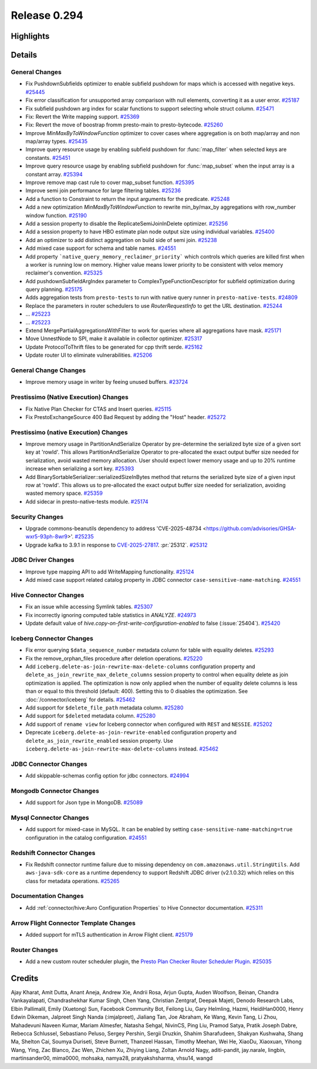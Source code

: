 =============
Release 0.294
=============

**Highlights**
==============

**Details**
===========

General Changes
_______________
* Fix PushdownSubfields optimizer to enable subfield pushdown for maps which is accessed with negative keys. `#25445 <https://github.com/prestodb/presto/pull/25445>`_
* Fix error classification for unsupported array comparison with null elements, converting it as a user error. `#25187 <https://github.com/prestodb/presto/pull/25187>`_
* Fix subfield pushdown arg index for scalar functions to support selecting whole struct column. `#25471 <https://github.com/prestodb/presto/pull/25471>`_
* Fix: Revert the Write mapping support. `#25369 <https://github.com/prestodb/presto/pull/25369>`_
* Fix: Revert the move of boostrap fromm presto-main to presto-bytecode. `#25260 <https://github.com/prestodb/presto/pull/25260>`_
* Improve `MinMaxByToWindowFunction` optimizer to cover cases where aggregation is on both map/array and non map/array types. `#25435 <https://github.com/prestodb/presto/pull/25435>`_
* Improve query resource usage by enabling subfield pushdown for :func:`map_filter` when selected keys are constants. `#25451 <https://github.com/prestodb/presto/pull/25451>`_
* Improve query resource usage by enabling subfield pushdown for :func:`map_subset` when the input array is a constant array. `#25394 <https://github.com/prestodb/presto/pull/25394>`_
* Improve remove map cast rule to cover map_subset function. `#25395 <https://github.com/prestodb/presto/pull/25395>`_
* Improve semi join performance for large filtering tables. `#25236 <https://github.com/prestodb/presto/pull/25236>`_
* Add a function to Constraint to return the input arguments for the predicate. `#25248 <https://github.com/prestodb/presto/pull/25248>`_
* Add a new optimization `MinMaxByToWindowFunction` to rewrite min_by/max_by aggregations with row_number window function. `#25190 <https://github.com/prestodb/presto/pull/25190>`_
* Add a session property to disable the ReplicateSemiJoinInDelete optimizer. `#25256 <https://github.com/prestodb/presto/pull/25256>`_
* Add a session property to have HBO estimate plan node output size using individual variables. `#25400 <https://github.com/prestodb/presto/pull/25400>`_
* Add an optimizer to add distinct aggregation on build side of semi join. `#25238 <https://github.com/prestodb/presto/pull/25238>`_
* Add mixed case support for schema and table names. `#24551 <https://github.com/prestodb/presto/pull/24551>`_
* Add property ```native_query_memory_reclaimer_priority```  which controls which queries are killed first when a worker is running low on memory. Higher value means lower priority to be consistent with velox memory reclaimer's convention. `#25325 <https://github.com/prestodb/presto/pull/25325>`_
* Add pushdownSubfieldArgIndex parameter to ComplexTypeFunctionDescriptor for subfield optimization during query planning. `#25175 <https://github.com/prestodb/presto/pull/25175>`_
* Adds aggregation tests from ``presto-tests`` to run with native query runner in ``presto-native-tests``. `#24809 <https://github.com/prestodb/presto/pull/24809>`_
* Replace the parameters in router schedulers to use `RouterRequestInfo` to get the URL destination. `#25244 <https://github.com/prestodb/presto/pull/25244>`_
* ... `#25223 <https://github.com/prestodb/presto/pull/25223>`_
* ... `#25223 <https://github.com/prestodb/presto/pull/25223>`_
* Extend  MergePartialAggregationsWithFilter to work for queries where all aggregations have mask. `#25171 <https://github.com/prestodb/presto/pull/25171>`_
* Move UnnestNode to SPI, make it available in collector optimizer. `#25317 <https://github.com/prestodb/presto/pull/25317>`_
* Update ProtocolToThrift files to be generated for cpp thrift serde. `#25162 <https://github.com/prestodb/presto/pull/25162>`_
* Update router UI to eliminate vulnerabilities. `#25206 <https://github.com/prestodb/presto/pull/25206>`_

General Change Changes
______________________
* Improve memory usage in writer by feeing unused buffers. `#23724 <https://github.com/prestodb/presto/pull/23724>`_

Prestissimo (Native Execution) Changes
______________________________________
* Fix Native Plan Checker for CTAS and Insert queries. `#25115 <https://github.com/prestodb/presto/pull/25115>`_
* Fix PrestoExchangeSource 400 Bad Request by adding the "Host" header. `#25272 <https://github.com/prestodb/presto/pull/25272>`_

Prestissimo (native Execution) Changes
______________________________________
* Improve memory usage in PartitionAndSerialize Operator by pre-determine the serialized byte size of a given sort key at 'rowId'. This allows PartitionAndSerialize Operator to pre-allocated the exact output buffer size needed for serialization, avoid wasted memory allocation. User should expect lower memory usage and up to 20% runtime increase when serializing a sort key. `#25393 <https://github.com/prestodb/presto/pull/25393>`_
* Add BinarySortableSerializer::serializedSizeInBytes method that returns the serialized byte size of a given input row at 'rowId'. This allows us to pre-allocated the exact output buffer size needed for serialization, avoiding wasted memory space. `#25359 <https://github.com/prestodb/presto/pull/25359>`_
* Add sidecar in presto-native-tests module. `#25174 <https://github.com/prestodb/presto/pull/25174>`_

Security Changes
________________
* Upgrade commons-beanutils dependency to address 'CVE-2025-48734  <https://github.com/advisories/GHSA-wxr5-93ph-8wr9>'. `#25235 <https://github.com/prestodb/presto/pull/25235>`_
* Upgrade kafka to 3.9.1 in response to `CVE-2025-27817 <https://github.com/advisories/GHSA-vgq5-3255-v292>`_. :pr:`25312`. `#25312 <https://github.com/prestodb/presto/pull/25312>`_

JDBC Driver Changes
___________________
* Improve type mapping API to add WriteMapping functionality. `#25124 <https://github.com/prestodb/presto/pull/25124>`_
* Add mixed case support related catalog property in JDBC connector ``case-sensitive-name-matching``. `#24551 <https://github.com/prestodb/presto/pull/24551>`_

Hive Connector Changes
______________________
* Fix an issue while accessing Symlink tables. `#25307 <https://github.com/prestodb/presto/pull/25307>`_
* Fix incorrectly ignoring computed table statistics in `ANALYZE`. `#24973 <https://github.com/prestodb/presto/pull/24973>`_
* Update default value of `hive.copy-on-first-write-configuration-enabled` to false (:issue:`25404`). `#25420 <https://github.com/prestodb/presto/pull/25420>`_

Iceberg Connector Changes
_________________________
* Fix error querying ``$data_sequence_number`` metadata column for table with equality deletes. `#25293 <https://github.com/prestodb/presto/pull/25293>`_
* Fix the remove_orphan_files procedure after deletion operations. `#25220 <https://github.com/prestodb/presto/pull/25220>`_
* Add ``iceberg.delete-as-join-rewrite-max-delete-columns`` configuration property and ``delete_as_join_rewrite_max_delete_columns`` session property to control when equality delete as join optimization is applied. The optimization is now only applied when the number of equality delete columns is less than or equal to this threshold (default: 400). Setting this to 0 disables the optimization. See :doc:`/connector/iceberg` for details. `#25462 <https://github.com/prestodb/presto/pull/25462>`_
* Add support for ``$delete_file_path`` metadata column. `#25280 <https://github.com/prestodb/presto/pull/25280>`_
* Add support for ``$deleted`` metadata column. `#25280 <https://github.com/prestodb/presto/pull/25280>`_
* Add support of ``rename view`` for Iceberg connector when configured with ``REST`` and ``NESSIE``. `#25202 <https://github.com/prestodb/presto/pull/25202>`_
* Deprecate ``iceberg.delete-as-join-rewrite-enabled`` configuration property and ``delete_as_join_rewrite_enabled`` session property. Use ``iceberg.delete-as-join-rewrite-max-delete-columns`` instead. `#25462 <https://github.com/prestodb/presto/pull/25462>`_

JDBC Connector Changes
______________________
* Add skippable-schemas config option for jdbc connectors. `#24994 <https://github.com/prestodb/presto/pull/24994>`_

Mongodb Connector Changes
_________________________
* Add support for Json type in MongoDB. `#25089 <https://github.com/prestodb/presto/pull/25089>`_

Mysql Connector Changes
_______________________
* Add support for mixed-case in MySQL. It can be enabled by setting ``case-sensitive-name-matching=true`` configuration in the catalog configuration. `#24551 <https://github.com/prestodb/presto/pull/24551>`_

Redshift Connector Changes
__________________________
* Fix Redshift connector runtime failure due to missing dependency on ``com.amazonaws.util.StringUtils``. Add ``aws-java-sdk-core`` as a runtime dependency to support Redshift JDBC driver (v2.1.0.32) which relies on this class for metadata operations. `#25265 <https://github.com/prestodb/presto/pull/25265>`_

Documentation Changes
_____________________
* Add :ref:`connector/hive:Avro Configuration Properties` to Hive Connector documentation. `#25311 <https://github.com/prestodb/presto/pull/25311>`_

Arrow Flight Connector Template Changes
_______________________________________
* Added support for mTLS authentication in Arrow Flight client. `#25179 <https://github.com/prestodb/presto/pull/25179>`_

Router Changes
______________
* Add a new custom router scheduler plugin, the `Presto Plan Checker Router Scheduler Plugin <https://github.com/prestodb/presto/tree/master/presto-plan-checker-router-plugin/README.md>`_. `#25035 <https://github.com/prestodb/presto/pull/25035>`_

**Credits**
===========

Ajay Kharat, Amit Dutta, Anant Aneja, Andrew Xie, Andrii Rosa, Arjun Gupta, Auden Woolfson, Beinan, Chandra Vankayalapati, Chandrashekhar Kumar Singh, Chen Yang, Christian Zentgraf, Deepak Majeti, Denodo Research Labs, Elbin Pallimalil, Emily (Xuetong) Sun, Facebook Community Bot, Feilong Liu, Gary Helmling, Hazmi, HeidiHan0000, Henry Edwin Dikeman, Jalpreet Singh Nanda (:imjalpreet), Jialiang Tan, Joe Abraham, Ke Wang, Kevin Tang, Li Zhou, Mahadevuni Naveen Kumar, Mariam Almesfer, Natasha Sehgal, NivinCS, Ping Liu, Pramod Satya, Pratik Joseph Dabre, Rebecca Schlussel, Sebastiano Peluso, Sergey Pershin, Sergii Druzkin, Shahim Sharafudeen, Shakyan Kushwaha, Shang Ma, Shelton Cai, Soumya Duriseti, Steve Burnett, Thanzeel Hassan, Timothy Meehan, Wei He, XiaoDu, Xiaoxuan, Yihong Wang, Ying, Zac Blanco, Zac Wen, Zhichen Xu, Zhiying Liang, Zoltan Arnold Nagy, aditi-pandit, jay.narale, lingbin, martinsander00, mima0000, mohsaka, namya28, pratyakshsharma, vhsu14, wangd
